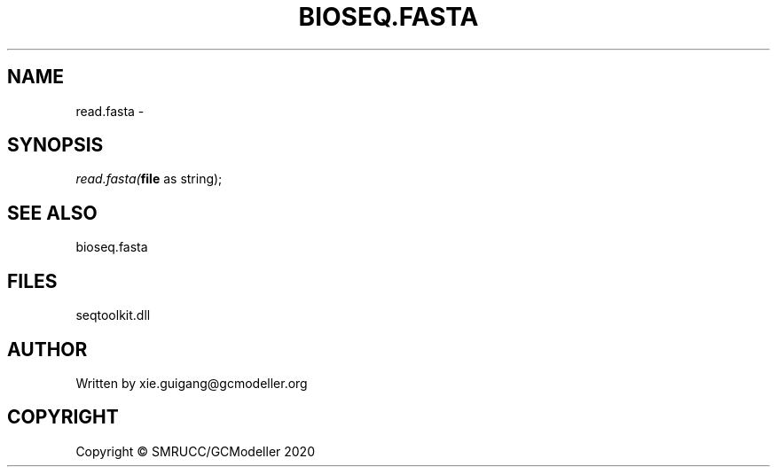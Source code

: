 .\" man page create by R# package system.
.TH BIOSEQ.FASTA 4 2000-01-01 "read.fasta" "read.fasta"
.SH NAME
read.fasta \- 
.SH SYNOPSIS
\fIread.fasta(\fBfile\fR as string);\fR
.SH SEE ALSO
bioseq.fasta
.SH FILES
.PP
seqtoolkit.dll
.PP
.SH AUTHOR
Written by xie.guigang@gcmodeller.org
.SH COPYRIGHT
Copyright © SMRUCC/GCModeller 2020
